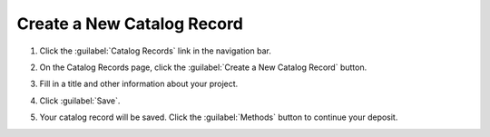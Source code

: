Create a New Catalog Record
============================

#. Click the :guilabel:`Catalog Records` link in the navigation bar.

   .. image:: navigation-catalog-records.png

#. On the Catalog Records page, click the :guilabel:`Create a New
   Catalog Record` button.

   .. image:: create-new-catalog-record-button.png

#. Fill in a title and other information about your project.

   .. image:: new-catalog-record-form.png

#. Click :guilabel:`Save`.

   .. image:: new-catalog-record-save.png
   
#. Your catalog record will be saved. Click the :guilabel:`Methods`
   button to continue your deposit.

   .. image:: catalog-record-methods-button.png
